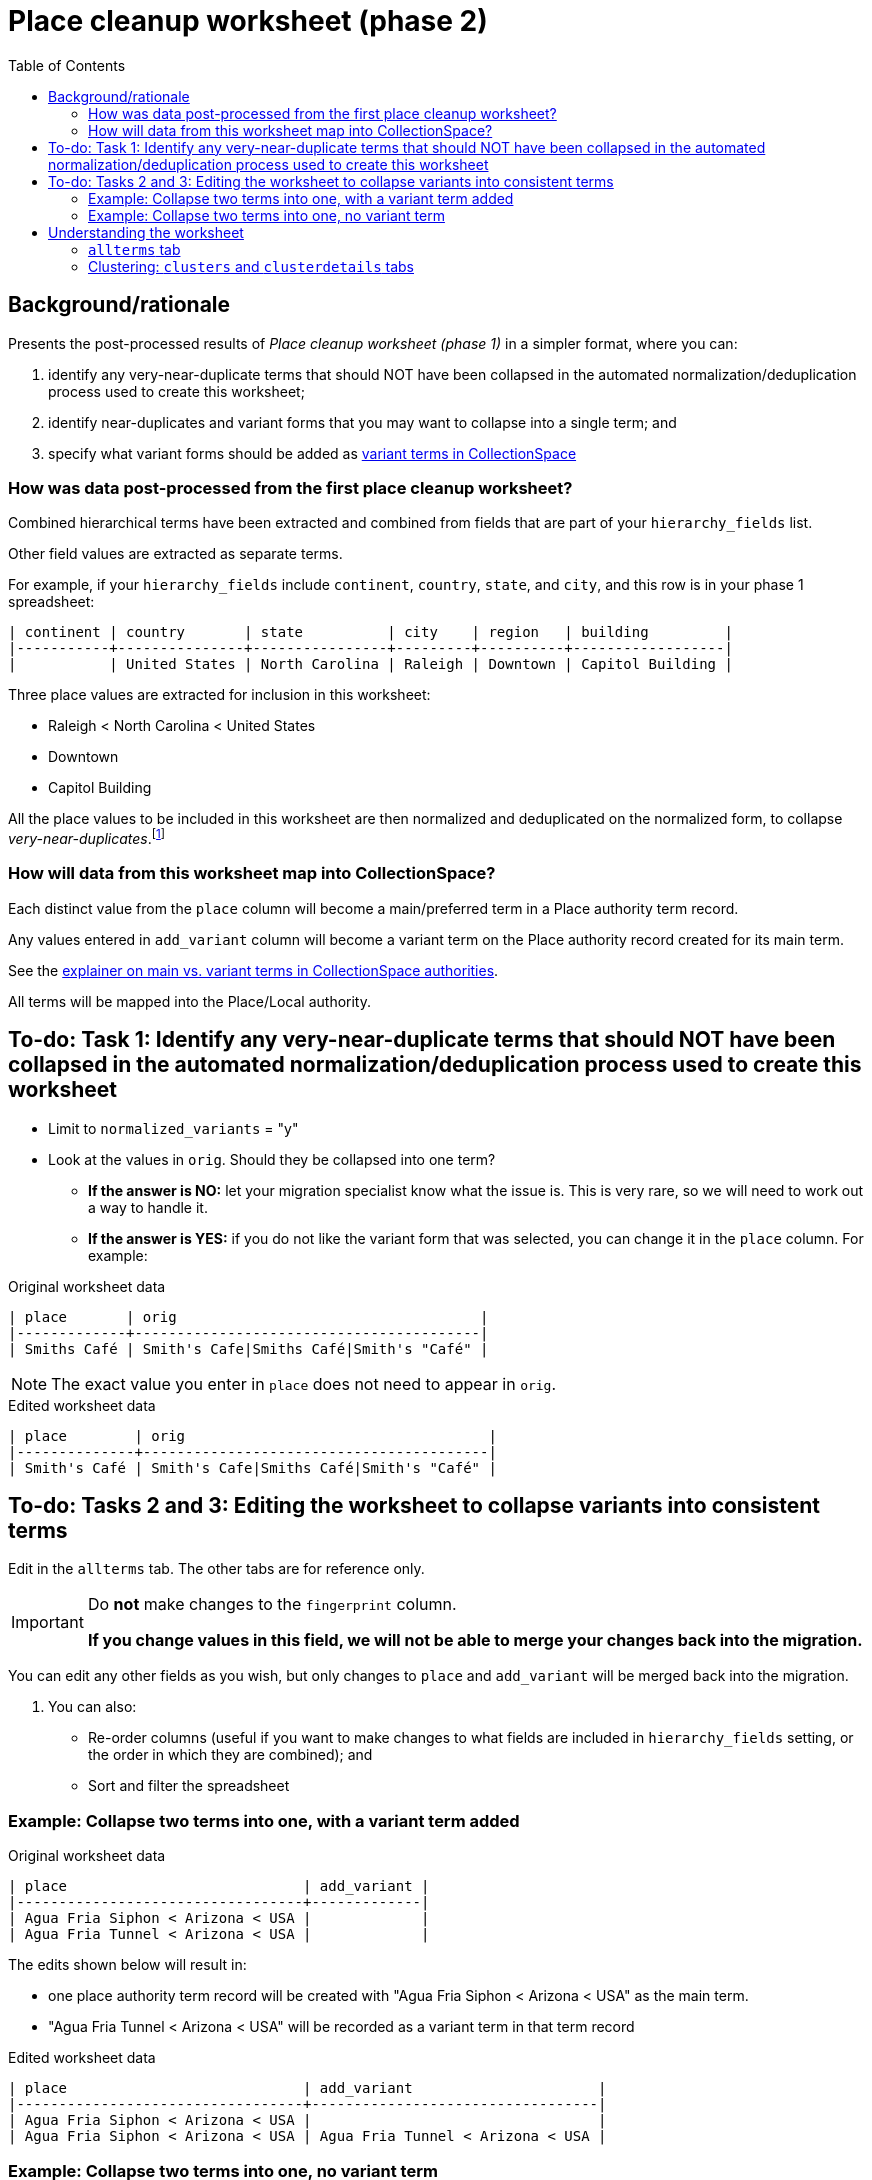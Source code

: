 :toc:
:toc-placement!:
:toclevels: 4
:figure-caption!:

ifdef::env-github[]
:tip-caption: :bulb:
:note-caption: :information_source:
:important-caption: :heavy_exclamation_mark:
:caution-caption: :fire:
:warning-caption: :warning:
:imagesdir: https://raw.githubusercontent.com/lyrasis/kiba-tms/main/doc/img
endif::[]

= Place cleanup worksheet (phase 2)

toc::[]

== Background/rationale

Presents the post-processed results of _Place cleanup worksheet (phase 1)_ in a simpler format, where you can:

1. identify any very-near-duplicate terms that should NOT have been collapsed in the automated normalization/deduplication process used to create this worksheet;
2. identify near-duplicates and variant forms that you may want to collapse into a single term; and
3. specify what variant forms should be added as https://github.com/lyrasis/collectionspace-data-explainers/blob/main/docs/authority_main_variant_term_functionality.adoc[variant terms in CollectionSpace]

=== How was data post-processed from the first place cleanup worksheet?

Combined hierarchical terms have been extracted and combined from fields that are part of your `hierarchy_fields` list.

Other field values are extracted as separate terms.

For example, if your `hierarchy_fields` include `continent`, `country`, `state`, and `city`, and this row is in your phase 1 spreadsheet:

....
| continent | country       | state          | city    | region   | building         |
|-----------+---------------+----------------+---------+----------+------------------|
|           | United States | North Carolina | Raleigh | Downtown | Capitol Building |
....


Three place values are extracted for inclusion in this worksheet:

* Raleigh < North Carolina < United States
* Downtown
* Capitol Building

All the place values to be included in this worksheet are then normalized and deduplicated on the normalized form, to collapse _very-near-duplicates_.footnote:[Normalization performs the following: removes all non-alpha-numeric characters; removes spaces; downcases; normalizes accented/diacritical characters to their base characters (é becomes e).]

=== How will data from this worksheet map into CollectionSpace?

Each distinct value from the `place` column will become a main/preferred term in a Place authority term record.

Any values entered in `add_variant` column will become a variant term on the Place authority record created for its main term.

See the https://github.com/lyrasis/collectionspace-data-explainers/blob/main/docs/authority_main_variant_term_functionality.adoc[explainer on main vs. variant terms in CollectionSpace authorities].

All terms will be mapped into the Place/Local authority.

== To-do: Task 1: Identify any very-near-duplicate terms that should NOT have been collapsed in the automated normalization/deduplication process used to create this worksheet

* Limit to `normalized_variants` = "y"
* Look at the values in `orig`. Should they be collapsed into one term?
** *If the answer is NO:* let your migration specialist know what the issue is. This is very rare, so we will need to work out a way to handle it.
** *If the answer is YES:* if you do not like the variant form that was selected, you can change it in the `place` column. For example:

.Original worksheet data
....
| place       | orig                                    |
|-------------+-----------------------------------------|
| Smiths Café | Smith's Cafe|Smiths Café|Smith's "Café" |
....

NOTE: The exact value you enter in `place` does not need to appear in `orig`.

.Edited worksheet data
....
| place        | orig                                    |
|--------------+-----------------------------------------|
| Smith's Café | Smith's Cafe|Smiths Café|Smith's "Café" |
....

== To-do: Tasks 2 and 3: Editing the worksheet to collapse variants into consistent terms

Edit in the `allterms` tab. The other tabs are for reference only.

[IMPORTANT]
====
Do **not** make changes to the `fingerprint` column.

**If you change values in this field, we will not be able to merge your changes back into the migration.**
====

You can edit any other fields as you wish, but only changes to `place` and `add_variant` will be merged back into the migration.

. You can also:
* Re-order columns (useful if you want to make changes to what fields are included in `hierarchy_fields` setting, or the order in which they are combined); and
* Sort and filter the spreadsheet


=== Example: Collapse two terms into one, with a variant term added

.Original worksheet data
....
| place                            | add_variant |
|----------------------------------+-------------|
| Agua Fria Siphon < Arizona < USA |             |
| Agua Fria Tunnel < Arizona < USA |             |
....

The edits shown below will result in:

* one place authority term record will be created with "Agua Fria Siphon < Arizona < USA" as the main term.
* "Agua Fria Tunnel < Arizona < USA" will be recorded as a variant term in that term record

.Edited worksheet data
....
| place                            | add_variant                      |
|----------------------------------+----------------------------------|
| Agua Fria Siphon < Arizona < USA |                                  |
| Agua Fria Siphon < Arizona < USA | Agua Fria Tunnel < Arizona < USA |
....

=== Example: Collapse two terms into one, no variant term

.Original worksheet data
....
| place                        | add_variant |
|------------------------------+-------------|
| Agra < India                 |             |
| Agra < Uttar Pradesh < India |             |
....

The edits shown below will result in:

* one place authority term record will be created with "Agra < Uttar Pradesh < India" as the main term.
* no variant term will be added to that record

.Edited worksheet data
....
| place                        | add_variant |
|------------------------------+-------------|
| Agra < Uttar Pradesh < India |             |
| Agra < Uttar Pradesh < India |             |
....

== Understanding the worksheet

=== `allterms` tab

This tab is where you will make edits.

`place`:: Place term that will become a main term in CollectionSpace. Edit this field directly to make changes.
`add_variant`:: Terms provided here will become variant terms in the authority record for the value in `place`. Separate multiple values in this field with "|" (pipe character, typed as shift-\)
`normalized_variants`:: y, (blank = n) - whether multiple forms were collapsed in the normalization/deduplication process
`orig`:: All original (i.e. pre-normalized) values that got collapsed into the `place` value, separated by "|" (pipe character, typed as shift-\)
`orig_ct`:: Count of values in `orig`
`clustered?`:: Whether the `place` term appears as part of one or more reported clusters. See the sections below on clustering for what this means
`fingerprint`:: Special value used to identify your changes and merge them back into the migration

=== Clustering: `clusters` and `clusterdetails` tabs

We use https://openrefine.org[OpenRefine] to open the list of place values and generate clusters of similar terms via several different algorithms.footnote:[OpenRefine's clustering is https://openrefine.org/docs/manual/cellediting#clustering-methods[explained in detail here]]. Cluster information is exported from OpenRefine (in JSON format) and reformatted as tabular data that can be included in the worksheet in the `clusterdetails` tab.

The allterms/clustered? column = "yes" if the term appears in at least one cluster. Filtering on this can help target your review/corrections.

The `clusters` tab is a pivot table based on data in `clusterdetails` that may or may not work better for you for seeing what terms got clustered.


[CAUTION]
====
The clustering algorithms are about as smart as any algorithms, which is to say "not very." While they DO surface a lot of similar terms that should be collapsed, they miss some, and they find false clusters. The majority of false clusters are like:


.knn/levenshtein.10
* 6th Avenue < New York < New York < United States
* 7th Avenue < New York < New York < United States
* 8th Avenue < New York < New York < United States
* 9th Avenue < New York < New York < United States

While to us, it's OBVIOUS these are different streets, to the algorithm, these values share 48 identical characters and 1 varying character, making them *very* similar to one another. That's why they are reported as a cluster.

Some examples of terms that (depending on the data set) might not get clustered are shown below:

.Set 1
* Aegean
* Aegean Sea

.Set 2
* Agra < India
* Agra < Uttar Pradesh < India

*Don't _only_ look at terms that got clustered!*
====
